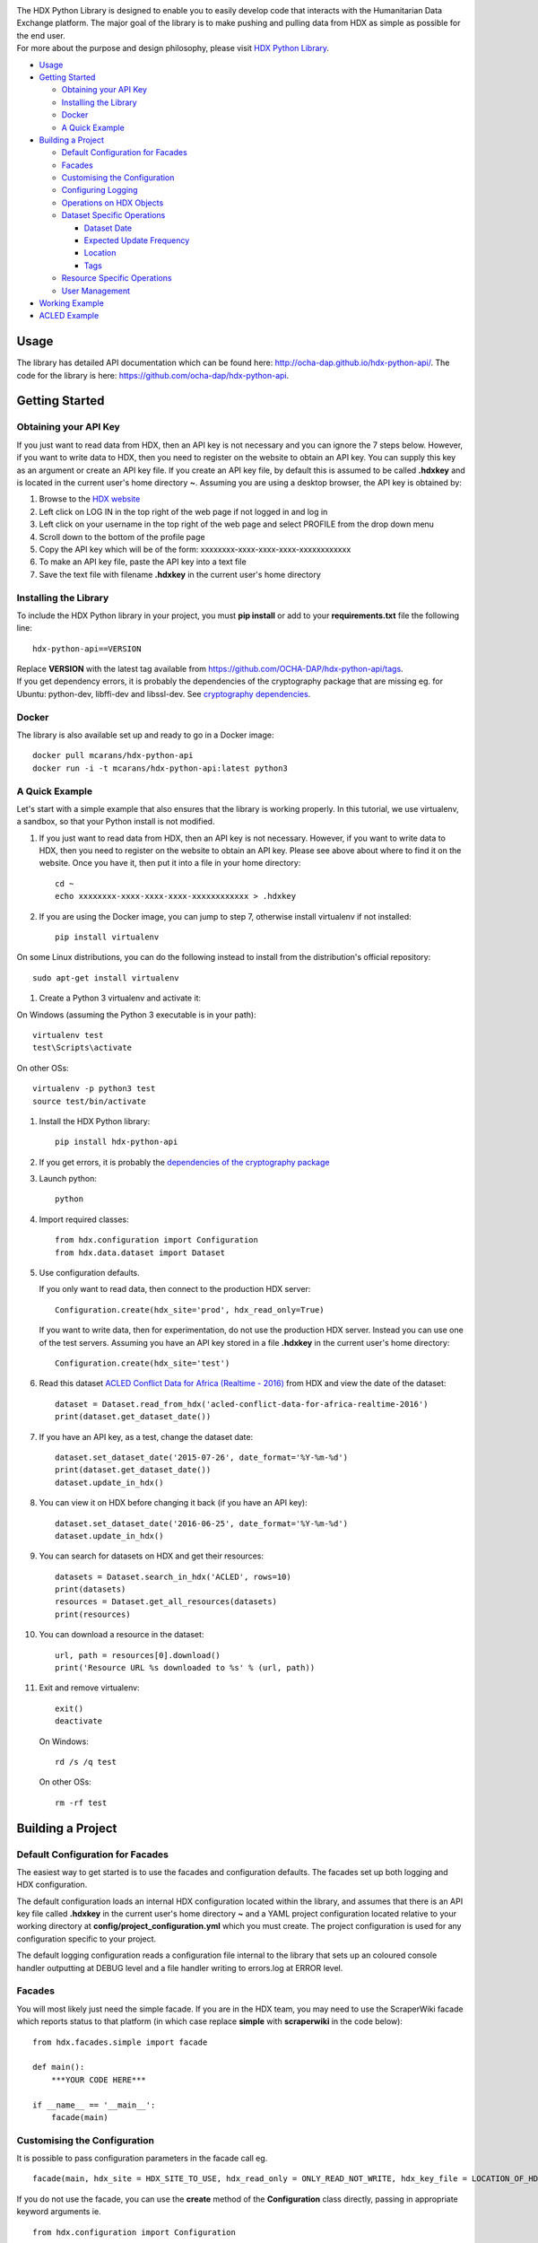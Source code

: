 |Build_Status| |Coverage_Status|

| The HDX Python Library is designed to enable you to easily develop
  code that interacts with the Humanitarian Data Exchange platform. The
  major goal of the library is to make pushing and pulling data from HDX
  as simple as possible for the end user.
| For more about the purpose and design philosophy, please visit `HDX
  Python
  Library <https://humanitarian.atlassian.net/wiki/display/HDX/HDX+Python+Library>`__.

-  `Usage <#usage>`__
-  `Getting Started <#getting-started>`__

   -  `Obtaining your API Key <#obtaining-your-api-key>`__
   -  `Installing the Library <#installing-the-library>`__
   -  `Docker <#docker>`__
   -  `A Quick Example <#a-quick-example>`__

-  `Building a Project <#building-a-project>`__

   -  `Default Configuration for
      Facades <#default-configuration-for-facades>`__
   -  `Facades <#facades>`__
   -  `Customising the Configuration <#customising-the-configuration>`__
   -  `Configuring Logging <#configuring-logging>`__
   -  `Operations on HDX Objects <#operations-on-hdx-objects>`__
   -  `Dataset Specific Operations <#dataset-specific-operations>`__

      -  `Dataset Date <#dataset-date>`__
      -  `Expected Update Frequency <#expected-update-frequency>`__
      -  `Location <#location>`__
      -  `Tags <#tags>`__

   -  `Resource Specific Operations <#resource-specific-operations>`__
   -  `User Management <#user-management>`__

-  `Working Example <#working-example>`__
-  `ACLED Example <#acled-example>`__

Usage
-----

The library has detailed API documentation which can be found
here: \ http://ocha-dap.github.io/hdx-python-api/. The code for the
library is here: \ https://github.com/ocha-dap/hdx-python-api.

Getting Started
---------------

Obtaining your API Key
~~~~~~~~~~~~~~~~~~~~~~

If you just want to read data from HDX, then an API key is not necessary
and you can ignore the 7 steps below. However, if you want to write data
to HDX, then you need to register on the website to obtain an API key.
You can supply this key as an argument or create an API key file. If
you create an API key file, by default this is assumed to be called
**.hdxkey** and is located in the current user's home directory **~**.
Assuming you are using a desktop browser, the API key is obtained by:

#. Browse to the \ `HDX website <https://data.humdata.org/>`__
#. Left click on LOG IN in the top right of the web page if not logged
   in and log in
#. Left click on your username in the top right of the web page and
   select PROFILE from the drop down menu
#. Scroll down to the bottom of the profile page
#. Copy the API key which will be of the form:
   xxxxxxxx-xxxx-xxxx-xxxx-xxxxxxxxxxxx
#. To make an API key file, paste the API key into a text file
#. Save the text file with filename **.hdxkey** in the current user's
   home directory

Installing the Library
~~~~~~~~~~~~~~~~~~~~~~

To include the HDX Python library in your project, you must
**pip install** or add to your **requirements.txt** file the following
line:

::

    hdx-python-api==VERSION

| Replace **VERSION** with the latest tag available from
  https://github.com/OCHA-DAP/hdx-python-api/tags.
| If you get dependency errors, it is probably the dependencies of the
  cryptography package that are missing eg. for Ubuntu: python-dev,
  libffi-dev and libssl-dev. See `cryptography
  dependencies <https://cryptography.io/en/latest/installation/#building-cryptography-on-linux>`__.

Docker
~~~~~~

The library is also available set up and ready to go in a Docker image:

::

    docker pull mcarans/hdx-python-api
    docker run -i -t mcarans/hdx-python-api:latest python3

A Quick Example
~~~~~~~~~~~~~~~

|A_Quick_Example|

Let's start with a simple example that also ensures that the library is
working properly. In this tutorial, we use virtualenv, a sandbox, so
that your Python install is not modified.

#. If you just want to read data from HDX, then an API key is not
   necessary. However, if you want to write data to HDX, then you need
   to register on the website to obtain an API key. Please see above
   about where to find it on the website. Once you have it, then put it
   into a file in your home directory:

   ::

       cd ~
       echo xxxxxxxx-xxxx-xxxx-xxxx-xxxxxxxxxxxx > .hdxkey

#. If you are using the Docker image, you can jump to step 7, otherwise
   install virtualenv if not installed:

   ::

       pip install virtualenv

On some Linux distributions, you can do the following instead to install
from the distribution's official repository:

::

        sudo apt-get install virtualenv

#. Create a Python 3 virtualenv and activate it:

On Windows (assuming the Python 3 executable is in your path):

::

        virtualenv test
        test\Scripts\activate

On other OSs:

::

        virtualenv -p python3 test
        source test/bin/activate

#. Install the HDX Python library:

   ::

       pip install hdx-python-api

#. If you get errors, it is probably the `dependencies of the
   cryptography package <#installing-the-library>`__

#. Launch python:

   ::

       python

#. Import required classes:

   ::

       from hdx.configuration import Configuration
       from hdx.data.dataset import Dataset

#. Use configuration defaults.

   If you only want to read data, then connect to the production HDX server:

   ::

       Configuration.create(hdx_site='prod', hdx_read_only=True)

   If you want to write data, then for experimentation, do not use the production HDX server.
   Instead you can use one of the test servers. Assuming you have an API key stored in a file
   **.hdxkey** in the current user's home directory:

   ::

       Configuration.create(hdx_site='test')

#. Read this dataset `ACLED Conflict Data for Africa (Realtime -
   2016) <https://test-data.humdata.org/dataset/acled-conflict-data-for-africa-realtime-2016>`__
   from HDX and view the date of the dataset:

   ::

       dataset = Dataset.read_from_hdx('acled-conflict-data-for-africa-realtime-2016')
       print(dataset.get_dataset_date())

#. If you have an API key, as a test, change the dataset date:

   ::

       dataset.set_dataset_date('2015-07-26', date_format='%Y-%m-%d')
       print(dataset.get_dataset_date())
       dataset.update_in_hdx()

#. You can view it on HDX before changing it back (if you have an API
   key):

   ::

       dataset.set_dataset_date('2016-06-25', date_format='%Y-%m-%d')
       dataset.update_in_hdx()

#. You can search for datasets on HDX and get their resources:

   ::

       datasets = Dataset.search_in_hdx('ACLED', rows=10)
       print(datasets)
       resources = Dataset.get_all_resources(datasets)
       print(resources)

#. You can download a resource in the dataset:

   ::

       url, path = resources[0].download()
       print('Resource URL %s downloaded to %s' % (url, path))

#. Exit and remove virtualenv:

   ::

       exit()
       deactivate

   On Windows:

   ::

       rd /s /q test

   On other OSs:

   ::

       rm -rf test

Building a Project
------------------

Default Configuration for Facades
~~~~~~~~~~~~~~~~~~~~~~~~~~~~~~~~~

The easiest way to get started is to use the facades and configuration
defaults. The facades set up both logging and HDX configuration.

The default configuration loads an internal HDX configuration located
within the library, and assumes that there is an API key file called
**.hdxkey** in the current user's home directory **~** and a YAML
project configuration located relative to your working directory at
**config/project_configuration.yml** which you must create. The project
configuration is used for any configuration specific to your project.

The default logging configuration reads a configuration file internal to
the library that sets up an coloured console handler outputting at DEBUG
level and a file handler writing to errors.log at ERROR level.

Facades
~~~~~~~

You will most likely just need the simple facade. If you are in the HDX
team, you may need to use the ScraperWiki facade which reports status to
that platform (in which case replace **simple** with **scraperwiki** in
the code below):

::

    from hdx.facades.simple import facade

    def main():
        ***YOUR CODE HERE***

    if __name__ == '__main__':
        facade(main)

Customising the Configuration
~~~~~~~~~~~~~~~~~~~~~~~~~~~~~

It is possible to pass configuration parameters in the facade call eg.

::

    facade(main, hdx_site = HDX_SITE_TO_USE, hdx_read_only = ONLY_READ_NOT_WRITE, hdx_key_file = LOCATION_OF_HDX_KEY_FILE, hdx_config_yaml=PATH_TO_HDX_YAML_CONFIGURATION, project_config_dict = {'MY_PARAMETER', 'MY_VALUE'})

If you do not use the facade, you can use the **create** method of the
**Configuration** class directly, passing in appropriate keyword
arguments ie.

::

    from hdx.configuration import Configuration
    ...
    Configuration.create(KEYWORD ARGUMENTS)

**KEYWORD ARGUMENTS** can be:

+---------+-----------------------+----------------+---------------------------+-------------------------+
| Choose  | Argument              | Type           | Value                     | Default                 |
|         |                       |                |                           |                         |
+=========+=======================+================+===========================+=========================+
|         | hdx\_site             | Optional[bool] | HDX site to use eg.       | test                    |
|         |                       |                | prod, feature             |                         |
+---------+-----------------------+----------------+---------------------------+-------------------------+
| One of: | hdx\_read\_only       | bool           | Read only or read/write   | False                   |
|         |                       |                | access to HDX             |                         |
+---------+-----------------------+----------------+---------------------------+-------------------------+
| or      | hdx\_key              | Optional[str]  | HDX key                   |                         |
+---------+-----------------------+----------------+---------------------------+-------------------------+
| or      | hdx\_key\_file        | Optional[str]  | Path to HDX key file.     | ~/.hdxkey               |
+---------+-----------------------+----------------+---------------------------+-------------------------+
| One of: | hdx\_config\_dict     | dict           | HDX configuration         |                         |
|         |                       |                | dictionary                |                         |
+---------+-----------------------+----------------+---------------------------+-------------------------+
| or      | hdx\_config\_json     | str            | Path to JSON HDX          |                         |
|         |                       |                | configuration             |                         |
+---------+-----------------------+----------------+---------------------------+-------------------------+
| or      | hdx\_config\_yaml     | str            | Path to YAML HDX          | Library's internal      |
|         |                       |                | configuration             | hdx\_configuration.yml  |
+---------+-----------------------+----------------+---------------------------+-------------------------+
| One of: | project\_config\_dict | dict           | Project configuration     |                         |
|         |                       |                | dictionary                |                         |
+---------+-----------------------+----------------+---------------------------+-------------------------+
| or      | project\_config\_json | str            | Path to JSON Project      |                         |
|         |                       |                | configuration             |                         |
+---------+-----------------------+----------------+---------------------------+-------------------------+
| or      | project\_config\_yaml | str            | Path to YAML Project      |                         |
|         |                       |                | configuration             |                         |
+---------+-----------------------+----------------+---------------------------+-------------------------+

To access the configuration, you use the **read** method of the
**Configuration** class as follows:

::

    Configuration.read()

For more advanced users, there are methods to allow you to pass in
your own configuration object, remote CKAN object and list of valid
locations. See the API documentation for more information.

This global configuration is used by default by the library but can
be replaced by Configuration instances passed to the constructors
of HDX objects like Dataset eg.

::

    configuration = Configuration(KEYWORD ARGUMENTS)
    configuration.setup_remoteckan(REMOTE CKAN OBJECT)
    configuration.setup_validlocations(LIST OF VALID LOCATIONS)
    dataset = Dataset(configuration=configuration)

Configuring Logging
~~~~~~~~~~~~~~~~~~~

If you wish to change the logging configuration from the defaults, you
will need to call \ **setup_logging** with arguments unless you have
used the simple or ScraperWiki facades, in which case you must update
the **hdx.facades** module variable \ **logging_kwargs** before
importing the facade.

If not using facade:

::

    from hdx.hdx_logging import setup_logging
    ...
    logger = logging.getLogger(__name__)
    setup_logging(KEYWORD ARGUMENTS)

If using facade:

::

    from hdx.facades import logging_kwargs

    logging_kwargs.update(DICTIONARY OF KEYWORD ARGUMENTS)
    from hdx.facades.simple import facade

**KEYWORD ARGUMENTS** can be:

+-----------+-----------------------+------+--------------------------+----------------------------+
| Choose    | Argument              | Type | Value                    | Default                    |
|           |                       |      |                          |                            |
+===========+=======================+======+==========================+============================+
| One of:   | logging\_config\_dict | dict | Logging configuration    |                            |
|           |                       |      | dictionary               |                            |
+-----------+-----------------------+------+--------------------------+----------------------------+
| or        | logging\_config\_json | str  | Path to JSON Logging     |                            |
|           |                       |      | configuration            |                            |
+-----------+-----------------------+------+--------------------------+----------------------------+
| or        | logging\_config\_yaml | str  | Path to YAML Logging     | Library's internal         |
|           |                       |      | configuration            | logging\_configuration.yml |
+-----------+-----------------------+------+--------------------------+----------------------------+
| One of:   | smtp\_config\_dict    | dict | Email Logging            |                            |
|           |                       |      | configuration dictionary |                            |
+-----------+-----------------------+------+--------------------------+----------------------------+
| or        | smtp\_config\_json    | str  | Path to JSON Email       |                            |
|           |                       |      | Logging configuration    |                            |
+-----------+-----------------------+------+--------------------------+----------------------------+
| or        | smtp\_config\_yaml    | str  | Path to YAML Email       |                            |
|           |                       |      | Logging configuration    |                            |
+-----------+-----------------------+------+--------------------------+----------------------------+

Do not supply **smtp_config_dict**, **smtp_config_json** or
**smtp_config_yaml** unless you are using the default logging
configuration!

If you are using the default logging configuration, you have the option
to have a default SMTP handler that sends an email in the event of a
CRITICAL error by supplying either **smtp_config_dict**,
**smtp_config_json** or **smtp_config_yaml**. Here is a template of a
YAML file that can be passed as the **smtp_config_yaml** parameter:

::

    handlers:
        error_mail_handler:
            toaddrs: EMAIL_ADDRESSES
            subject: "RUN FAILED: MY_PROJECT_NAME"

Unless you override it, the mail server **mailhost** for the default
SMTP handler is **localhost** and the from address **fromaddr** is
**noreply@localhost**.

To use logging in your files, simply add the line below to the top of
each Python file:

::

    logger = logging.getLogger(__name__)

Then use the logger like this:

::

    logger.debug('DEBUG message')
    logger.info('INFORMATION message')
    logger.warning('WARNING message')
    logger.error('ERROR message')
    logger.critical('CRITICAL error message')

Operations on HDX Objects
~~~~~~~~~~~~~~~~~~~~~~~~~

You can read an existing HDX object with the
static \ **read_from_hdx** method which takes an identifier parameter
and returns the an object of the appropriate HDX object type eg.
**Dataset** or **None** depending upon whether the object was read eg.

::

    dataset = Dataset.read_from_hdx('DATASET_ID_OR_NAME')

You can search for datasets and resources in HDX using the
**search_in_hdx** method which takes a query parameter and returns the a
list of objects of the appropriate HDX object type eg. **list[Dataset]**
eg.

::

    datasets = Dataset.search_in_hdx('QUERY', **kwargs)

The query parameter takes a different format depending upon whether it
is for a
`dataset <http://docs.ckan.org/en/ckan-2.3.4/api/index.html#ckan.logic.action.get.package_search>`__
or a
`resource <http://docs.ckan.org/en/ckan-2.3.4/api/index.html#ckan.logic.action.get.resource_search>`__.
The resource level search is limited to fields in the resource, so in
most cases, it is preferable to search for datasets and then get their
resources.

Various additional arguments (``**kwargs``) can be supplied. These are
detailed in the API documentation. The rows parameter for datasets
(limit for resources) is the maximum number of matches returned and is
by default 10.

You can create an HDX Object, such as a dataset, resource or gallery
item by calling the constructor with an optional dictionary containing
metadata. For example:

::

    from hdx.data.dataset import Dataset

    dataset = Dataset({
        'name': slugified_name,
        'title': title
    })

The dataset name should not contain special characters and hence if
there is any chance of that, then it needs to be slugified. Slugifying
is way of making a string valid within a URL (eg. **ae** replaces
**ä**). There are various packages that can do this eg.
`awesome-slugify <https://pypi.python.org/pypi/awesome-slugify>`__.

You can add metadata using the standard Python dictionary square
brackets eg.

::

    dataset['name'] = 'My Dataset'

You can also do so by the standard dictionary \ **update** method, which
takes a dictionary eg.

::

    dataset.update({'name': 'My Dataset'})

Larger amounts of static metadata are best added from files. YAML is
very human readable and recommended, while JSON is also accepted eg.

::

    dataset.update_from_yaml([path])

    dataset.update_from_json([path])

The default path if unspecified is **config/hdx_TYPE_static.yml** for
YAML and **config/hdx_TYPE_static.json** for JSON where TYPE is an HDX
object's type like dataset or resource eg.
**config/hdx_galleryitem_static.json**. The YAML file takes the
following form:

::

    owner_org: "acled"
    maintainer: "acled"
    ...
    tags:
        - name: "conflict"
        - name: "political violence"
    gallery:
        - title: "Dynamic Map: Political Conflict in Africa"
          type: "visualization"
          description: "The dynamic maps below have been drawn from ACLED Version 6."
    ...

Notice how you can define a gallery with one or more gallery items (each
starting with a dash '-') within the file as shown above. You can do the
same for resources.

You can check if all the fields required by HDX are populated by
calling \ **check_required_fields**. This will throw an exception if any
fields are missing. Before the library posts data to HDX, it will call
this method automatically. If you are creating or updating resources or
gallery items through a dataset object rather than directly through
resource or gallery item objects, then you should set the parameter
**ignore_dataset_id** to **True** (because the dataset object already
has a dataset id). An example usage:

::

    resource.check_required_fields(ignore_dataset_id=False/True)

Once the HDX object is ready ie. it has all the required metadata, you
simply call \ **create_in_hdx** eg.

::

    dataset.create_in_hdx()

Existing HDX objects can be updated by calling \ **update_in_hdx** eg.

::

    dataset.update_in_hdx()

You can delete HDX objects using \ **delete_from_hdx** and update an
object that already exists in HDX with the method \ **update_in_hdx**.
These do not take any parameters or return anything and throw exceptions
for failures like the object to delete or update not existing.

Dataset Specific Operations
~~~~~~~~~~~~~~~~~~~~~~~~~~~

A dataset can have resources and a gallery.

|UML_Diagram|

If you wish to add resources or a gallery, you can supply a list and
call the appropriate \ **add_update_*** function, for example:

::

    resources = [{
        'name': xlsx_resourcename,
        'format': 'xlsx',
        'url': xlsx_url
     }, {
        'name': csv_resourcename,
        'format': 'zipped csv',
        'url': csv_url
     }]
     for resource in resources:
         resource['description'] = resource['url'].rsplit('/', 1)[-1]
     dataset.add_update_resources(resources)

Calling \ **add_update_resources** creates a list of HDX Resource
objects in dataset and operations can be performed on those objects.

To see the list of resources or gallery items, you use the
appropriate \ **get_*** function eg.

::

    resources = dataset.get_resources()

If you wish to add one resource or gallery item, you can supply a
dictionary or object of the correct type and call the
appropriate \ **add_update_*** function, for example:

::

    dataset.add_update_resource(resource)

You can delete a Resource or GalleryItem object from the dataset
using the appropriate \ **delete_*** function, for example:

::

    dataset.delete_galleryitem('GALLERYITEM_TITLE')

You can get all the resources from a list of datasets as follows:

::

    resources = Dataset.get_all_resources(datasets)

Dataset Date
^^^^^^^^^^^^

Dataset date is a mandatory field in HDX. This date is the date of the
data in the dataset, not to be confused with when data was last
added/changed in the dataset. It can be a single date or a range.

To determine if a dataset date is a single date or range you can call:

::

    dataset.get_dataset_date_type()

It returns 'date' for a single date or 'range' for a date range.

To get the dataset start date of a range or single date as a string, you can do as shown below. You can
supply a `date
format <https://docs.python.org/3/library/datetime.html#strftime-strptime-behavior>`__.
If you don't, the output format will be an `ISO 8601
date <https://en.wikipedia.org/wiki/ISO_8601>`__ eg. 2007-01-25.

::

    dataset_date = dataset.get_dataset_date('FORMAT')


To get the dataset end date of a range, you call:

::

    dataset_date = dataset.get_dataset_end_date('FORMAT')


To set the dataset date, you pass a start date and end date for a range or just a start date for a single date. If you
do not supply any dates format, the method will try to guess, which for unambiguous formats
should be fine.

::

    dataset.set_dataset_date('START DATE', 'END DATE', 'FORMAT')

To retrieve the dataset date or range as a **datetime.datetime** object, you can
do:

::

    dataset_date = dataset.get_dataset_date_as_datetime()
    dataset_date = dataset.get_dataset_end_date_as_datetime()

The method below allows you to set the dataset's date using a
**datetime.datetime** object:

::

    dataset.set_dataset_date_from_datetime(START DATETIME.DATETIME OBJECT, END DATETIME.DATETIME OBJECT)

Expected Update Frequency
^^^^^^^^^^^^^^^^^^^^^^^^^

HDX datasets have a mandatory field, the expected update frequency. This
is your best guess of how often the dataset will be updated.

The HDX web interface uses set frequencies:

::

    Every day
    Every week
    Every two weeks
    Every month
    Every three months
    Every six months
    Every year
    Never

Although the API allows much greater granularity (a number of days), you
are encouraged to use the options above (avoiding using **Never** if
possible). To assist with this, you can use methods that allow this.

The following method will return a textual expected update frequency
corresponding to what would be shown in the HDX web interface.

::

    update_frequency = dataset.get_expected_update_frequency()

The method below allows you to set the dataset's expected update
frequency using one of the set frequencies above. (It also allows you to
pass a number of days cast to a string, but this is discouraged.)

::

    dataset.set_expected_update_frequency('UPDATE_FREQUENCY')

Transforming backwards and forwards between representations can be
achieved with this function:

::

    update_frequency = Dataset.transform_update_frequency('UPDATE_FREQUENCY')

Location
^^^^^^^^

Each HDX dataset must have at least one location associated with it.

If you wish to get the current location (ISO 3 country codes), you can
call the method below:

::

    locations = dataset.get_location()


If you want to add a country, you do as shown below. If you don't
provide an ISO 3 country code, the text you give will be parsed and
converted to an ISO 3 code if it is a valid country name.

::

    dataset.add_country_location('ISO 3 COUNTRY CODE')

If you want to add a list of countries, the following method enables you
to do it. If you don't provide ISO 3 country codes, conversion will take
place where valid country names are found.

::

    dataset.add_country_locations(['ISO 3','ISO 3','ISO 3'...])

If you want to add a continent, you do it as follows. If you don't
provide a two letter continent code, then parsing and conversion will
occur if a valid continent name is supplied.

::

    dataset.add_continent_location('TWO LETTER CONTINENT CODE')

If you want to add any other kind of location (which must be in this
\ `list of valid locations <https://data.humdata.org/api/action/group_list?all_fields=true>`__), you do as shown below.

::

    dataset.add_other_location('LOCATION')

Tags
^^^^

HDX datasets can have tags which help people to find them eg. "COD",
"PROTESTS".

If you wish to get the current tags, you can use this method:

::

    tags = dataset.get_tags()


If you want to add a tag, you do it like this:

::

    dataset.add_tag('TAG')

If you want to add a list of tags, you do it as follows:

::

    dataset.add_tags(['TAG','TAG','TAG'...])

Resource Specific Operations
~~~~~~~~~~~~~~~~~~~~~~~~~~~~

You can download a resource using the **download** function eg.

::

    url, path = resource.download('FOLDER_TO_DOWNLOAD_TO')

If you do not supply **FOLDER_TO_DOWNLOAD_TO**, then a temporary folder
is used.

Before creating or updating a resource, it is possible to specify the
path to a local file to upload to the HDX filestore if that is preferred
over hosting the file externally to HDX. Rather than the url of the
resource pointing to your server or api, in this case the url will point
to a location in the HDX filestore containing a copy of your file.

::

    resource.set_file_to_upload(file_to_upload='PATH_TO_FILE')

There is a getter to read the value back:

::

    file_to_upload = resource.get_file_to_upload()

If you wish to set up the data preview feature in HDX and your file (HDX
or externally hosted) is a csv, then you can call the
**create_datastore** or **update_datastore** methods. If you do not pass
any parameters, all fields in the csv will be assumed to be text.

::

    resource.create_datastore()
    resource.update_datastore()

More fine grained control is possible by passing certain parameters and
using other related methods eg.

::

    resource.create_datastore(schema={'id': 'FIELD', 'type': 'TYPE'}, primary_key='PRIMARY_KEY_OF_SCHEMA', delete_first=0 (No) / 1 (Yes) / 2 (If no primary key), path='LOCAL_PATH_OF_UPLOADED_FILE') -> None:
    resource.create_datastore_from_yaml_schema(yaml_path='PATH_TO_YAML_SCHEMA', delete_first=0 (No) / 1 (Yes) / 2 (If no primary key), path='LOCAL_PATH_OF_UPLOADED_FILE')
    resource.update_datastore(schema={'id': 'FIELD', 'type': 'TYPE'}, primary_key='PRIMARY_KEY_OF_SCHEMA', path='LOCAL_PATH_OF_UPLOADED_FILE') -> None:
    resource.update_datastore_from_json_schema(json_path='PATH_TO_JSON_SCHEMA', path='LOCAL_PATH_OF_UPLOADED_FILE')

User Management
~~~~~~~~~~~~~~~

The **User** class enables you to manage users, creating, deleting and
updating (as for other HDX objects) according to your permissions.

You can email a user. First you need to set up an email server using a
dictionary or file:

::

    email_config_dict = {'connection_type': 'TYPE', 'host': 'HOST',
                         'port': PORT, 'username': USERNAME,
                         'password': PASSWORD}
    Configuration.read().setup_emailer(email_config_dict=email_config_dict)


Then you can email a user like this:

::

    user.email('SUBJECT', 'BODY', sender='SENDER EMAIL')

You can email multiple users like this:

::

    User.email_users(LIST_OF_USERS, 'SUBJECT', 'BODY', sender='SENDER EMAIL')

Working Example
---------------

Here we will create a working example from scratch.

First, pip install the library or alternatively add it to a
requirements.txt file if you are comfortable with doing so as described
above.

Next create a file called **run.py** and copy into it the code below.

::

    #!/usr/bin/python
    # -*- coding: utf-8 -*-
    '''
    Calls a function that generates a dataset and creates it in HDX.

    '''
    import logging
    from hdx.facades.scraperwiki import facade
    from .my_code import generate_dataset

    logger = logging.getLogger(__name__)


    def main():
        '''Generate dataset and create it in HDX'''

        dataset = generate_dataset()
        dataset.create_in_hdx()

    if __name__ == '__main__':
        facade(main, hdx_site='test')

The above file will create in HDX a dataset generated by a function
called **generate_dataset** that can be found in the file **my_code.py**
which we will now write.

Create a file **my_code.py** and copy into it the code below:

::

    #!/usr/bin/python
    # -*- coding: utf-8 -*-
    '''
    Generate a dataset

    '''
    import logging
    from hdx.data.dataset import Dataset

    logger = logging.getLogger(__name__)


    def generate_dataset():
        '''Create a dataset
        '''
        logger.debug('Generating dataset!')

You can then fill out the function **generate_dataset** as required.

ACLED Example
-------------

A complete example can be found
here: \ https://github.com/mcarans/hdxscraper-acled-africa

In particular, take a look at the files **run.py**, **acled_africa.py**
and the **config** folder. If you run it unchanged, it will conflict
with the existing dataset in the ACLED organisation! Therefore, you will
need to modify the dataset **name** in **acled_africa.py** and change
the organisation information such as **owner_org** to your organisation
in **config/hdx_dataset_static.yml**.

The ACLED scraper creates a dataset in HDX for `ACLED realtime
data <https://data.humdata.org/dataset/acled-conflict-data-for-africa-realtime-2016>`__
if it doesn't already exist, populating all the required metadata. It
then creates resources that point to urls of `Excel and csv files for
Realtime 2016 All Africa
data <http://www.acleddata.com/data/realtime-data-2016/>`__ (or updates
the links and metadata if the resources already exist). Finally it
creates a gallery item that points to these `dynamic maps and
graphs <http://www.acleddata.com/visuals/maps/dynamic-maps/>`__.

The first iteration of the ACLED scraper was written without the HDX
Python library and it became clear looking at this and previous work by
others that there are operations that are frequently required and which
add unnecessary complexity to the task of coding against HDX.
Simplifying the interface to HDX drove the development of the Python
library and the second iteration of the scraper was built using it. With
the interface using HDX terminology and mapping directly on to datasets,
resources and gallery items, the ACLED scraper was faster to develop and
is much easier to understand for someone inexperienced in how it works
and what it is doing. The challenge with ACLED is that sometimes the
urls that the resources point to have not been updated and hence do not
work. In this situation, the extensive logging and transparent
communication of errors is invaluable and enables action to be taken to
resolve the issue as quickly as possible. The static metadata for ACLED
is held in human readable files so if it needs to be modified, it is
straightforward. This is another feature of the HDX Python library that
makes putting data programmatically into HDX a breeze.

.. |Build_Status| image:: https://travis-ci.org/OCHA-DAP/hdx-python-api.svg?branch=master
    :alt: Travis-CI Build Status
    :target: https://travis-ci.org/OCHA-DAP/hdx-python-api
.. |Coverage_Status| image:: https://coveralls.io/repos/github/OCHA-DAP/hdx-python-api/badge.svg?branch=master
    :alt: Coveralls Build Status
    :target: https://coveralls.io/github/OCHA-DAP/hdx-python-api?branch=master
.. |A_Quick_Example| image:: https://humanitarian.atlassian.net/wiki/download/attachments/6356996/HDXPythonLibrary.gif?version=1&modificationDate=1469520811486&api=v2
.. |UML_Diagram| image:: https://humanitarian.atlassian.net/wiki/download/attachments/8028192/UMLDiagram.png?api=v2



